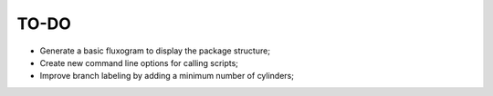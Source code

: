 TO-DO
=====

- Generate a basic fluxogram to display the package structure;
- Create new command line options for calling scripts;
- Improve branch labeling by adding a minimum number of cylinders;
